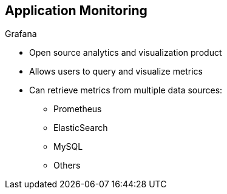 :data-uri:
:noaudio:

== Application Monitoring

.Grafana

* Open source analytics and visualization product

* Allows users to query and visualize metrics

* Can retrieve metrics from multiple data sources:
** Prometheus
** ElasticSearch
** MySQL
** Others

ifdef::showscript[]

Transcript:

Grafana is an open source analytics and visualization product. Grafana allows users to query and visualize metrics.

Grafana can retrieve metrics from multiple data sources such as Prometheus, ElasticSearch, MySQL, and others.


endif::showscript[]
